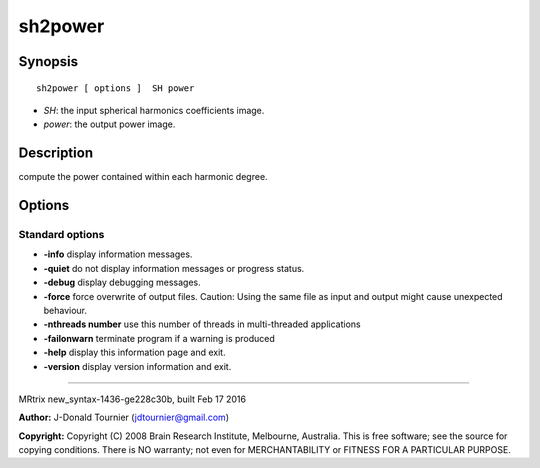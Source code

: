 sh2power
===========

Synopsis
--------

::

    sh2power [ options ]  SH power

-  *SH*: the input spherical harmonics coefficients image.
-  *power*: the output power image.

Description
-----------

compute the power contained within each harmonic degree.

Options
-------

Standard options
^^^^^^^^^^^^^^^^

-  **-info** display information messages.

-  **-quiet** do not display information messages or progress status.

-  **-debug** display debugging messages.

-  **-force** force overwrite of output files. Caution: Using the same
   file as input and output might cause unexpected behaviour.

-  **-nthreads number** use this number of threads in multi-threaded
   applications

-  **-failonwarn** terminate program if a warning is produced

-  **-help** display this information page and exit.

-  **-version** display version information and exit.

--------------

MRtrix new_syntax-1436-ge228c30b, built Feb 17 2016

**Author:** J-Donald Tournier (jdtournier@gmail.com)

**Copyright:** Copyright (C) 2008 Brain Research Institute, Melbourne,
Australia. This is free software; see the source for copying conditions.
There is NO warranty; not even for MERCHANTABILITY or FITNESS FOR A
PARTICULAR PURPOSE.
